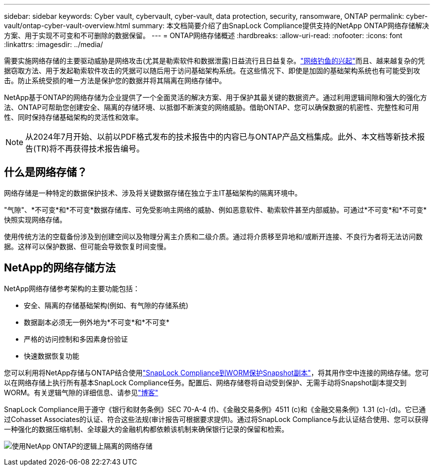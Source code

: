 ---
sidebar: sidebar 
keywords: Cyber vault, cybervault, cyber-vault, data protection, security, ransomware, ONTAP 
permalink: cyber-vault/ontap-cyber-vault-overview.html 
summary: 本文档简要介绍了由SnapLock Compliance提供支持的NetApp ONTAP网络存储解决方案、用于实现不可变和不可删除的数据保留。 
---
= ONTAP网络存储概述
:hardbreaks:
:allow-uri-read: 
:nofooter: 
:icons: font
:linkattrs: 
:imagesdir: ../media/


[role="lead"]
需要实施网络存储的主要驱动威胁是网络攻击(尤其是勒索软件和数据泄露)日益流行且日益复杂。link:https://www.verizon.com/business/resources/reports/dbir/["网络钓鱼的兴起"^]而且、越来越复杂的凭据窃取方法、用于发起勒索软件攻击的凭据可以随后用于访问基础架构系统。在这些情况下、即使是加固的基础架构系统也有可能受到攻击。防止系统受损的唯一方法是保护您的数据并将其隔离在网络存储中。

NetApp基于ONTAP的网络存储为企业提供了一个全面灵活的解决方案、用于保护其最关键的数据资产。通过利用逻辑间隙和强大的强化方法、ONTAP可帮助您创建安全、隔离的存储环境、以抵御不断演变的网络威胁。借助ONTAP、您可以确保数据的机密性、完整性和可用性、同时保持存储基础架构的灵活性和效率。


NOTE: 从2024年7月开始、以前以PDF格式发布的技术报告中的内容已与ONTAP产品文档集成。此外、本文档等新技术报告(TR)将不再获得技术报告编号。



== 什么是网络存储？

网络存储是一种特定的数据保护技术、涉及将关键数据存储在独立于主IT基础架构的隔离环境中。

"气隙"、*不可变*和*不可变*数据存储库、可免受影响主网络的威胁、例如恶意软件、勒索软件甚至内部威胁。可通过*不可变*和*不可变*快照实现网络存储。

使用传统方法的空载备份涉及到创建空间以及物理分离主介质和二级介质。通过将介质移至异地和/或断开连接、不良行为者将无法访问数据。这样可以保护数据、但可能会导致恢复时间变慢。



== NetApp的网络存储方法

NetApp网络存储参考架构的主要功能包括：

* 安全、隔离的存储基础架构(例如、有气隙的存储系统)
* 数据副本必须无一例外地为*不可变*和*不可变*
* 严格的访问控制和多因素身份验证
* 快速数据恢复功能


您可以利用将NetApp存储与ONTAP结合使用link:https://docs.netapp.com/us-en/ontap/snaplock/commit-snapshot-copies-worm-concept.html["SnapLock Compliance到WORM保护Snapshot副本"^]，将其用作空中连接的网络存储。您可以在网络存储上执行所有基本SnapLock Compliance任务。配置后、网络存储卷将自动受到保护、无需手动将Snapshot副本提交到WORM。有关逻辑气隙的详细信息、请参见link:https://www.netapp.com/blog/ransomware-protection-snaplock/["博客"^]

SnapLock Compliance用于遵守《银行和财务条例》SEC 70-A-4 (f)、《金融交易条例》4511 (c)和《金融交易条例》1.31 (c)-(d)。它已通过Cohasset Associates的认证、符合这些法规(审计报告可根据要求提供)。通过将SnapLock Compliance与此认证结合使用、您可以获得一种强化的数据压缩机制、全球最大的金融机构都依赖该机制来确保银行记录的保留和检索。

image:ontap-cyber-vault-logical-air-gap.png["使用NetApp ONTAP的逻辑上隔离的网络存储"]
